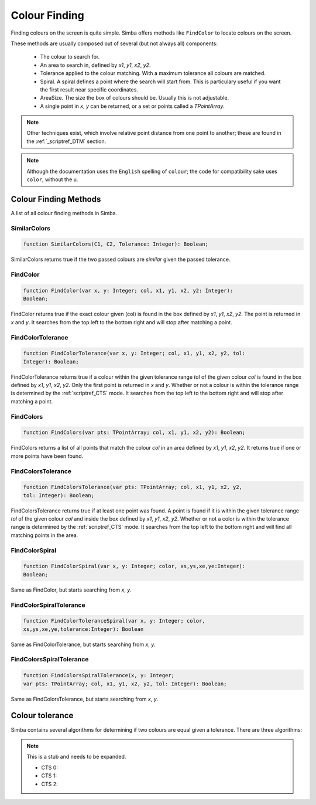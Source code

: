 ..  _scriptref_colour:


Colour Finding
==============

Finding colours on the screen is quite simple. Simba offers methods like
``FindColor`` to locate colours on the screen.

These methods are usually composed out of several (but not always all) 
components:
    *   The colour to search for.
    *   An area to search in, defined by *x1*, *y1*, *x2*, *y2*.
    *   Tolerance applied to the colour matching. With a maximum tolerance all
        colours are matched.
    *   Spiral. A spiral defines a point where the search will start from.
        This is particulary useful if you want the first result near specific
        coordinates.
    *   AreaSize. The size the box of colours should be. Usually this is not
        adjustable.
    *   A single point in *x*, *y* can be returned, or a set or points called
        a *TPointArray*.

.. note::
    Other techniques exist, which involve relative point distance from one point
    to another; these are found in the :ref:`_scriptref_DTM` section.

.. note::

    Although the documentation uses the ``English`` spelling of 
    ``colour``; the code for compatibility sake uses ``color``, without the u.


Colour Finding Methods
----------------------

A list of all colour finding methods in Simba.

SimilarColors
~~~~~~~~~~~~~

.. code-block:: pascal

    function SimilarColors(C1, C2, Tolerance: Integer): Boolean;

SimilarColors returns true if the two passed colours are *similar* given the
passed tolerance. 

FindColor
~~~~~~~~~

.. code-block:: pascal

    function FindColor(var x, y: Integer; col, x1, y1, x2, y2: Integer): 
    Boolean;


FindColor returns true if the exact colour given (col) is found in the box
defined by *x1*, *y1*, *x2*, *y2*.
The point is returned in *x* and *y*.
It searches from the top left to the bottom right and will stop
after matching a point.

FindColorTolerance
~~~~~~~~~~~~~~~~~~

.. code-block:: pascal

    function FindColorTolerance(var x, y: Integer; col, x1, y1, x2, y2, tol: 
    Integer): Boolean; 

FindColorTolerance returns true if a colour within the given tolerance range 
*tol* of the given colour *col* is found in the box defined by *x1*, *y1*,
*x2*, *y2*.
Only the first point is returned in *x* and *y*.
Whether or not a colour is within the tolerance range is determined by the 
:ref:`scriptref_CTS` mode. It searches from the top left to the bottom right
and will stop after matching a point.

FindColors
~~~~~~~~~~

.. code-block:: pascal

    function FindColors(var pts: TPointArray; col, x1, y1, x2, y2): Boolean;

FindColors returns a list of all points that match the colour *col* in an area
defined by *x1*, *y1*, *x2*, *y2*. It returns true if one or more points have
been found.

FindColorsTolerance
~~~~~~~~~~~~~~~~~~~

.. code-block:: pascal

    function FindColorsTolerance(var pts: TPointArray; col, x1, y1, x2, y2, 
    tol: Integer): Boolean; 

FindColorsTolerance returns true if at least one point was found.
A point is found if it is within the given tolerance range *tol* 
of the given colour *col* and inside the box defined by *x1*, *y1*, *x2*, *y2*.
Whether or not a color is within the tolerance range is determined by the 
:ref:`scriptref_CTS` mode.
It searches from the top left to the bottom right and will find all
matching points in the area.

FindColorSpiral
~~~~~~~~~~~~~~~

.. code-block:: pascal

    function FindColorSpiral(var x, y: Integer; color, xs,ys,xe,ye:Integer):
    Boolean;

Same as FindColor, but starts searching from *x*, *y*.

FindColorSpiralTolerance
~~~~~~~~~~~~~~~~~~~~~~~~

.. code-block:: pascal

    function FindColorToleranceSpiral(var x, y: Integer; color,
    xs,ys,xe,ye,tolerance:Integer): Boolean

Same as FindColorTolerance, but starts searching from *x*, *y*.

FindColorsSpiralTolerance
~~~~~~~~~~~~~~~~~~~~~~~~~

.. code-block:: pascal

    function FindColorsSpiralTolerance(x, y: Integer;
    var pts: TPointArray; col, x1, y1, x2, y2, tol: Integer): Boolean; 

Same as FindColorsTolerance, but starts searching from *x*, *y*.


.. _scriptref_CTS:

Colour tolerance
----------------

Simba contains several algorithms for determining if two colours are equal
given a tolerance. There are three algorithms:

..  XXX FIXME COMPLETE ME

.. note::
    This is a stub and needs to be expanded.

    *   CTS 0:    
    *   CTS 1:
    *   CTS 2:
